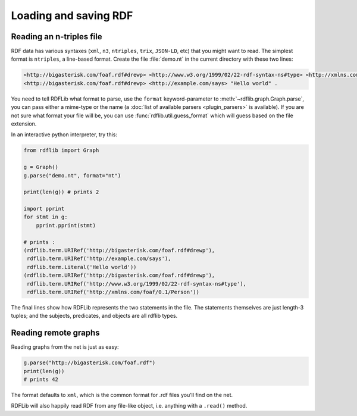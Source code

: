 .. _intro_to_parsing:

======================
Loading and saving RDF
======================

Reading an n-triples file
--------------------------

RDF data has various syntaxes (``xml``, ``n3``, ``ntriples``,
``trix``, ``JSON-LD``, etc) that you might want to read. The simplest format is
``ntriples``, a line-based format. Create the file :file:`demo.nt` in
the current directory with these two lines:

.. code-block:: Turtle

    <http://bigasterisk.com/foaf.rdf#drewp> <http://www.w3.org/1999/02/22-rdf-syntax-ns#type> <http://xmlns.com/foaf/0.1/Person> .
    <http://bigasterisk.com/foaf.rdf#drewp> <http://example.com/says> "Hello world" .

You need to tell RDFLib what format to parse, use the ``format``
keyword-parameter to :meth:`~rdflib.graph.Graph.parse`, you can pass
either a mime-type or the name (a :doc:`list of available parsers
<plugin_parsers>` is available).  If you are not sure what format your
file will be, you can use :func:`rdflib.util.guess_format` which will
guess based on the file extension.

In an interactive python interpreter, try this:

.. code-block:: python

    from rdflib import Graph

    g = Graph()
    g.parse("demo.nt", format="nt")

    print(len(g)) # prints 2

    import pprint
    for stmt in g:
        pprint.pprint(stmt)

    # prints :
    (rdflib.term.URIRef('http://bigasterisk.com/foaf.rdf#drewp'),
     rdflib.term.URIRef('http://example.com/says'),
     rdflib.term.Literal('Hello world'))
    (rdflib.term.URIRef('http://bigasterisk.com/foaf.rdf#drewp'),
     rdflib.term.URIRef('http://www.w3.org/1999/02/22-rdf-syntax-ns#type'),
     rdflib.term.URIRef('http://xmlns.com/foaf/0.1/Person'))

The final lines show how RDFLib represents the two statements in the
file. The statements themselves are just length-3 tuples; and the
subjects, predicates, and objects are all rdflib types.

Reading remote graphs
---------------------

Reading graphs from the net is just as easy:

.. code-block:: python

    g.parse("http://bigasterisk.com/foaf.rdf")
    print(len(g))
    # prints 42

The format defaults to ``xml``, which is the common format for .rdf
files you'll find on the net.

RDFLib will also happily read RDF from any file-like object,
i.e. anything with a ``.read()`` method.
